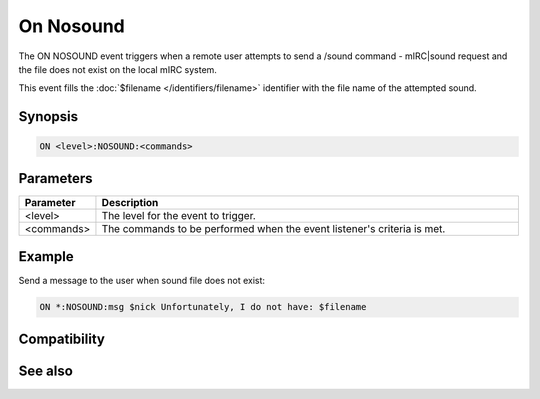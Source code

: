 On Nosound
==========

The ON NOSOUND event triggers when a remote user attempts to send a /sound command - mIRC|sound request and the file does not exist on the local mIRC system.

This event fills the :doc:`$filename </identifiers/filename>` identifier with the file name of the attempted sound.

Synopsis
--------

.. code:: text

    ON <level>:NOSOUND:<commands>

Parameters
----------

.. list-table::
    :widths: 15 85
    :header-rows: 1

    * - Parameter
      - Description
    * - <level>
      - The level for the event to trigger.
    * - <commands>
      - The commands to be performed when the event listener's criteria is met.

Example
-------

Send a message to the user when sound file does not exist:

.. code:: text

    ON *:NOSOUND:msg $nick Unfortunately, I do not have: $filename

Compatibility
-------------

.. compatibility:: 4.6

See also
--------

.. hlist::
    :columns: 4

    * :doc:`playing music </other/playing_music>`
    * :doc:`on midiend </events/on_midiend>`
    * :doc:`on mp3end </events/on_mp3end>`
    * :doc:`on waveend </events/on_waveend>`
    * :doc:`$inmidi </identifiers/inmidi>`
    * :doc:`$insong </identifiers/insong>`
    * :doc:`$inwave </identifiers/inwave>`
    * :doc:`$sound </identifiers/sound>`
    * :doc:`$vol </identifiers/vol>`
    * :doc:`/splay </commands/splay>`
    * :doc:`/vol </commands/vol>`

